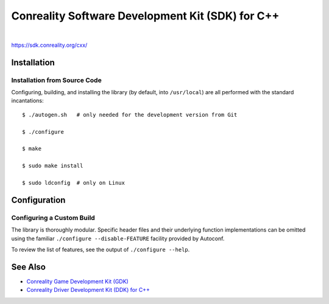*************************************************
Conreality Software Development Kit (SDK) for C++
*************************************************

.. image:: https://img.shields.io/badge/license-Public%20Domain-blue.svg
   :alt: Project license
   :target: https://unlicense.org/

.. image:: https://img.shields.io/travis/conreality/conreality-sdk/master.svg
   :alt: Travis CI build status
   :target: https://travis-ci.org/conreality/conreality-sdk

|

https://sdk.conreality.org/cxx/

Installation
============

Installation from Source Code
-----------------------------

Configuring, building, and installing the library (by default, into
``/usr/local``) are all performed with the standard incantations::

   $ ./autogen.sh   # only needed for the development version from Git

   $ ./configure

   $ make

   $ sudo make install

   $ sudo ldconfig  # only on Linux

Configuration
=============

Configuring a Custom Build
--------------------------

The library is thoroughly modular. Specific header files and their
underlying function implementations can be omitted using the familiar
``./configure --disable-FEATURE`` facility provided by Autoconf.

To review the list of features, see the output of ``./configure --help``.

See Also
========

* `Conreality Game Development Kit (GDK)
  <https://github.com/conreality/conreality-gdk>`__

* `Conreality Driver Development Kit (DDK) for C++
  <https://github.com/conreality/conreality-ddk>`__
